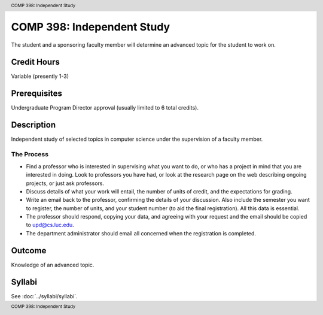 .. header:: COMP 398: Independent Study
.. footer:: COMP 398: Independent Study

.. index::
    Independent Study
    Undergraduate
    COMP 398

COMP 398: Independent Study
===========================

The student and a sponsoring faculty member will determine an advanced topic for the student to work on.

Credit Hours
-----------------------

Variable (presently 1-3)

Prerequisites
-----------------------

Undergraduate Program Director approval (usually limited to 6 total credits).

Description
-----------------------

Independent study of selected topics in computer science under the supervision of a faculty member.

The Process
~~~~~~~~~~~~

-  Find a professor who is interested in supervising what you want to do, or who has a project in mind that you are interested in doing. Look to professors you have had, or look at the research page on the web describing ongoing projects, or just ask professors.
-  Discuss details of what your work will entail, the number of units of credit, and the expectations for grading.
-  Write an email back to the professor, confirming the details of your discussion. Also include the semester you want to register, the number of units, and your student number (to aid the final registration).  All this data is essential.
-  The professor should respond, copying your data, and agreeing with your request and the email should be copied to upd@cs.luc.edu.
-  The department administrator should email all concerned when the
   registration is completed.

Outcome
----------

Knowledge of an advanced topic.

Syllabi
---------------------

See :doc:`../syllabi/syllabi`.

